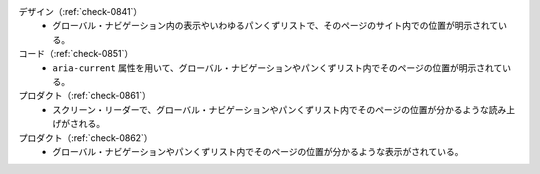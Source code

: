 デザイン（:ref:`check-0841`）
   *  グローバル・ナビゲーション内の表示やいわゆるパンくずリストで、そのページのサイト内での位置が明示されている。
コード（:ref:`check-0851`）
   *  ``aria-current`` 属性を用いて、グローバル・ナビゲーションやパンくずリスト内でそのページの位置が明示されている。
プロダクト（:ref:`check-0861`）
   *  スクリーン・リーダーで、グローバル・ナビゲーションやパンくずリスト内でそのページの位置が分かるような読み上げがされる。
プロダクト（:ref:`check-0862`）
   *  グローバル・ナビゲーションやパンくずリスト内でそのページの位置が分かるような表示がされている。
